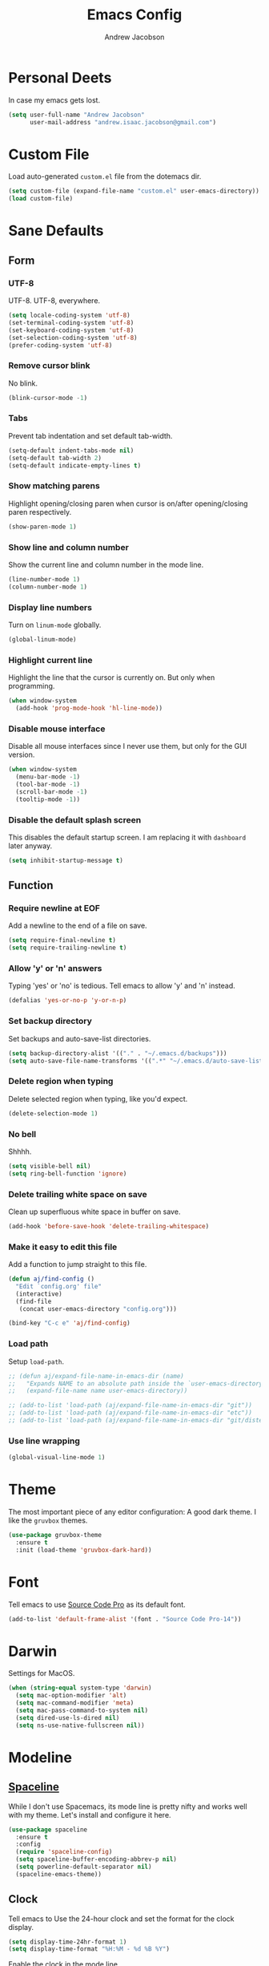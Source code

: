 #+TITLE: Emacs Config
#+AUTHOR: Andrew Jacobson
#+STARTUP: overview
#+STARTUP: indent
#+LANGUAGE: en

* Personal Deets
In case my emacs gets lost.

#+BEGIN_SRC emacs-lisp
  (setq user-full-name "Andrew Jacobson"
        user-mail-address "andrew.isaac.jacobson@gmail.com")
#+END_SRC
* Custom File
Load auto-generated =custom.el= file from the dotemacs dir.

#+BEGIN_SRC emacs-lisp
  (setq custom-file (expand-file-name "custom.el" user-emacs-directory))
  (load custom-file)
#+END_SRC
* Sane Defaults
** Form
*** UTF-8
UTF-8. UTF-8, everywhere.

#+BEGIN_SRC emacs-lisp
  (setq locale-coding-system 'utf-8)
  (set-terminal-coding-system 'utf-8)
  (set-keyboard-coding-system 'utf-8)
  (set-selection-coding-system 'utf-8)
  (prefer-coding-system 'utf-8)
#+END_SRC
*** Remove cursor blink
No blink.

#+BEGIN_SRC emacs-lisp
  (blink-cursor-mode -1)
#+END_SRC
*** Tabs
Prevent tab indentation and set default tab-width.

#+BEGIN_SRC emacs-lisp
  (setq-default indent-tabs-mode nil)
  (setq-default tab-width 2)
  (setq-default indicate-empty-lines t)
#+END_SRC
*** Show matching parens
Highlight opening/closing paren when cursor is
on/after opening/closing paren respectively.

#+BEGIN_SRC emacs-lisp
  (show-paren-mode 1)
#+END_SRC
*** Show line and column number
Show the current line and column number in the mode line.

#+BEGIN_SRC emacs-lisp
  (line-number-mode 1)
  (column-number-mode 1)
#+END_SRC
*** Display line numbers
Turn on ~linum-mode~ globally.

#+BEGIN_SRC emacs-lisp
  (global-linum-mode)
#+END_SRC
*** Highlight current line
Highlight the line that the cursor is currently on. But only when
programming.

#+BEGIN_SRC emacs-lisp
  (when window-system
    (add-hook 'prog-mode-hook 'hl-line-mode))
#+END_SRC
*** Disable mouse interface
Disable all mouse interfaces since I never use them, but only for
the GUI version.

#+BEGIN_SRC emacs-lisp
  (when window-system
    (menu-bar-mode -1)
    (tool-bar-mode -1)
    (scroll-bar-mode -1)
    (tooltip-mode -1))
#+END_SRC
*** Disable the default splash screen
This disables the default startup screen. I
am replacing it with =dashboard= later anyway.

#+BEGIN_SRC emacs-lisp
  (setq inhibit-startup-message t)
#+END_SRC
** Function
*** Require newline at EOF
Add a newline to the end of a file on save.

#+BEGIN_SRC emacs-lisp
  (setq require-final-newline t)
  (setq require-trailing-newline t)
#+END_SRC
*** Allow 'y' or 'n' answers
Typing 'yes' or 'no' is tedious. Tell emacs to allow 'y' and 'n' instead.

#+BEGIN_SRC emacs-lisp
  (defalias 'yes-or-no-p 'y-or-n-p)
#+END_SRC
*** Set backup directory
Set backups and auto-save-list directories.

#+BEGIN_SRC emacs-lisp
  (setq backup-directory-alist '(("." . "~/.emacs.d/backups")))
  (setq auto-save-file-name-transforms '((".*" "~/.emacs.d/auto-save-list/" t)))
#+END_SRC
*** Delete region when typing
Delete selected region when typing, like you'd expect.

#+BEGIN_SRC emacs-lisp
  (delete-selection-mode 1)
#+END_SRC
*** No bell
Shhhh.

#+BEGIN_SRC emacs-lisp
  (setq visible-bell nil)
  (setq ring-bell-function 'ignore)
#+END_SRC
*** Delete trailing white space on save
Clean up superfluous white space in buffer on save.

#+BEGIN_SRC emacs-lisp
  (add-hook 'before-save-hook 'delete-trailing-whitespace)
#+END_SRC
*** Make it easy to edit this file
Add a function to jump straight to this file.

#+BEGIN_SRC emacs-lisp
  (defun aj/find-config ()
    "Edit `config.org' file"
    (interactive)
    (find-file
     (concat user-emacs-directory "config.org")))

  (bind-key "C-c e" 'aj/find-config)
#+END_SRC
*** Load path
Setup ~load-path~.

#+BEGIN_SRC emacs-lisp
  ;; (defun aj/expand-file-name-in-emacs-dir (name)
  ;;   "Expands NAME to an absolute path inside the `user-emacs-directory'."
  ;;   (expand-file-name name user-emacs-directory))

  ;; (add-to-list 'load-path (aj/expand-file-name-in-emacs-dir "git"))
  ;; (add-to-list 'load-path (aj/expand-file-name-in-emacs-dir "etc"))
  ;; (add-to-list 'load-path (aj/expand-file-name-in-emacs-dir "git/distel/elisp/"))
#+END_SRC
*** Use line wrapping
#+BEGIN_SRC emacs-lisp
  (global-visual-line-mode 1)
#+END_SRC
* Theme
The most important piece of any editor configuration: A good dark theme.
I like the ~gruvbox~ themes.

#+BEGIN_SRC emacs-lisp
  (use-package gruvbox-theme
    :ensure t
    :init (load-theme 'gruvbox-dark-hard))
#+END_SRC
* Font
Tell emacs to use [[https://adobe-fonts.github.io/source-code-pro/][Source Code Pro]] as its default font.

#+BEGIN_SRC emacs-lisp
  (add-to-list 'default-frame-alist '(font . "Source Code Pro-14"))
#+END_SRC
* Darwin
Settings for MacOS.

#+BEGIN_SRC emacs-lisp
  (when (string-equal system-type 'darwin)
    (setq mac-option-modifier 'alt)
    (setq mac-command-modifier 'meta)
    (setq mac-pass-command-to-system nil)
    (setq dired-use-ls-dired nil)
    (setq ns-use-native-fullscreen nil))
#+END_SRC
* Modeline
** [[https://github.com/TheBB/spaceline][Spaceline]]
While I don't use Spacemacs, its mode line is
pretty nifty and works well with my theme. Let's install
and configure it here.

#+BEGIN_SRC emacs-lisp
  (use-package spaceline
    :ensure t
    :config
    (require 'spaceline-config)
    (setq spaceline-buffer-encoding-abbrev-p nil)
    (setq powerline-default-separator nil)
    (spaceline-emacs-theme))
#+END_SRC
** Clock
Tell emacs to Use the 24-hour clock and set the format for the
clock display.

#+BEGIN_SRC emacs-lisp
  (setq display-time-24hr-format 1)
  (setq display-time-format "%H:%M - %d %B %Y")
#+END_SRC

Enable the clock in the mode line.

#+BEGIN_SRC emacs-lisp
  (display-time-mode 1)
#+END_SRC
** Battery
=fancy-battery= is a nice package that shows the
remaining battery usage time. We'll use it when we
are in GUI emacs. Otherwise, we will use the built-in
battery mode.

#+BEGIN_SRC emacs-lisp
  (use-package fancy-battery
    :ensure t
    :config
    (setq fancy-battery-show-percentage t)
    (setq battery-update-interval 15)
    (if window-system
        (fancy-battery-mode 1)
      (display-battery-mode 1)))
#+END_SRC
* Frames, Windows & Buffers
** Functions
*** kill-focused-buffer
Kill the current buffer.

#+BEGIN_SRC emacs-lisp
  (defun kill-focused-buffer ()
      (interactive)
      (kill-buffer (current-buffer)))

  (bind-key "C-x C-k"    'kill-focused-buffer)
#+END_SRC
** Keybindings
#+BEGIN_SRC emacs-lisp
  (bind-key "C-c f" 'toggle-frame-fullscreen)
#+END_SRC
** [[https://github.com/abo-abo/ace-window][ace-window]]
#+BEGIN_SRC emacs-lisp
  (use-package ace-window
    :ensure t
    :config
    (set-face-attribute
     'aw-background-face nil :foreground "gray40")
    (set-face-attribute
     'aw-leading-char-face nil :height 200)
    ;; i prefer keys on the home row to the default 0-9
    (setq aw-keys '(?a ?s ?d ?f ?g ?h ?j ?k ?l))
    :bind
    ("M-o" . ace-window))
#+END_SRC
* Files & Directories
** dired
Set up some convenient keybindings for ~dired-mode~.

#+BEGIN_SRC emacs-lisp
  (use-package dired
    :bind
    (("C-x C-d" . 'dired-jump)
     :map dired-mode-map
          ("<backspace>" . 'dired-up-directory)))
#+END_SRC

~dired-efap~ is a nice little package that let's you
*(e)dit a (f)ile (a)t (p)oint* when in ~dired-mode~.
Let's install it and configure a keybinding for it.

#+BEGIN_SRC emacs-lisp
  (use-package dired-efap
    :ensure t
    :config
    (setq dired-efap-initial-filename-selection nil)
    :bind (:map dired-mode-map ("e" . 'dired-efap)))
#+END_SRC
* Navigation & Discoverability
** [[https://github.com/justbur/emacs-which-key][which-key]]
~which-key~ allows for incremental keystroke discoverability.
It's a great way to manage all of Emac's keybindings without
having to remember them all! Let's install it and turn it on
globally.

#+BEGIN_SRC emacs-lisp
  (use-package which-key
    :ensure t
    :config (which-key-mode 1))
#+END_SRC
** [[https://github.com/emacs-helm/helm][helm]]
Install and configure ~helm~.

#+BEGIN_SRC emacs-lisp
  (use-package helm
    :ensure t
    :bind
    ("C-x C-f" . helm-find-files)
    ("C-x C-b" . helm-buffers-list)
    ("M-x" . helm-M-x)
    :config
    (setq helm-split-window-in-side-p nil
          helm-autoresize-max-height 0
          helm-autoresize-min-height 40
          helm-M-x-fuzzy-match t
          helm-buffers-fuzzy-matching t
          helm-recentf-fuzzy-match t
          helm-semantic-fuzzy-match t
          helm-imenu-fuzzy-match t
          helm-echo-input-in-header-line t)
    :init
    (helm-mode 1)
    (helm-autoresize-mode 1)
    :bind
    (:map helm-find-files-map
          ("C-b" . helm-find-files-up-one-level)
          ("C-f" . helm-execute-persistent-action)))
#+END_SRC

Install ~helm-ag~ for use with ~ag~ ([[https://github.com/ggreer/the_silver_searcher][the silerver searcher]]).

#+BEGIN_SRC emacs-lisp
  (use-package helm-ag
    :ensure t
    :after (helm))
#+END_SRC
** [[https://github.com/abo-abo/swiper][swiper]]
~swiper~ is a powerful replacement for the built-in
~isearch~, which allows for fuzzy and regexp searching
in a buffer. Let's install and configure it.

#+BEGIN_SRC emacs-lisp
  (use-package swiper
    :ensure t
    :bind
    ("C-s" . swiper)
    ("C-r" . swiper)
    :config
    (setq ivy-height 15))
#+END_SRC
* [[https://github.com/abo-abo/hydra][Hydra]]
Install ~hydra~ package.

#+BEGIN_SRC emacs-lisp
  (use-package hydra
    :ensure t)
#+END_SRC
** hydras
My hydras.

*** help
#+BEGIN_SRC emacs-lisp
  (defhydra hydra-help (:color blue :hint nil)
    "
  _m_an              _c_ommand    _f_unction
  _a_propos          _l_ibrary
  _d_ocumentation    _u_ser-option
  _v_ariable     valu_e_"
    ("m" man)
    ("a" apropos)
    ("d" apropos-documentation)
    ("v" apropos-variable)
    ("c" apropos-command)
    ("l" apropos-library)
    ("u" apropos-user-option)
    ("e" apropos-value)
    ("f" describe-function))

  (global-set-key (kbd "C-c h") 'hydra-help/body)
#+END_SRC
*** git
#+BEGIN_SRC emacs-lisp
  (defhydra hydra-git (:color blue :hint nil)
    "
  _i_: init        _z_: stash
  _s_: status      _b_: blame
  _l_: log current
  _L_: log other
  "
    ("i" magit-init)
    ("s" magit-status)
    ("l" magit-log-current)
    ("L" magit-log)
    ("z" magit-stash)
    ("b" magit-blame))

  (global-set-key (kbd "C-c g") 'hydra-git/body)
#+END_SRC
*** window
#+BEGIN_SRC emacs-lisp
  (defhydra hydra-window (:color red)
    "Window"
    ("o" ace-window "ace")
    ("d" ace-delete-window "ace-delete")
    ("F" toggle-frame-fullscreen "fullscreen")
    ("3" (lambda ()
           (interactive)
           (split-window-right)
           (windmove-right))
     "vert")
    ("2" (lambda ()
           (interactive)
           (split-window-below)
           (windmove-down))
     "horiz")
    ("1" delete-other-windows "one" :exit t)
    ("0" delete-window "delete")
    ("s" ace-swap-window "swap")
    ("i" ace-maximize-window "ace-one" :exit t)
    ("b" ido-switch-buffer "buf")
    ("h" windmove-left nil)
    ("j" windmove-down nil)
    ("k" windmove-up nil)
    ("l" windmove-right nil)
    ("p" helm-projectile "projectile" :exit t)
    ("q" nil "quit"))

  (global-set-key (kbd "C-c w") 'hydra-window/body)
#+END_SRC
*** move-dup
#+BEGIN_SRC emacs-lisp
  ;; (defun last-line? ()
  ;;   "Returns t if the cursor is positioned on the last
  ;; line of the currently selected buffer. Otherwise returns nil."
  ;;   (interactive)
  ;;   (save-excursion
  ;;     (let ((current-pos (point)) end-pos)
  ;;       (forward-page)
  ;;       (end-of-line)
  ;;       (or (looking-at page-delimiter)
  ;;           (end-of-line))
  ;;       (setq end-pos (point))
  ;;       (message "current-pos: %d, end-pos: %d" current-pos end-pos)
  ;;       (eq current-pos end-pos))))

  (defhydra hydra-move-dup (:color pink)
    "Move/Dup"
    ("k" md/move-lines-up "move-up")
    ("j" md/move-lines-down "move-down")
    ("p" md/duplicate-up "dup-up")
    ("n" md/duplicate-down "dup-down")
    ("q" nil "quit"))

  (global-set-key (kbd "C-c l") 'hydra-move-dup/body)
#+END_SRC
*** selection
#+BEGIN_SRC emacs-lisp
  (defun hydra-set-mark ()
    (interactive)
    (if (region-active-p)
        (progn
          (deactivate-mark)
          (hydra-keyboard-quit))
      (call-interactively 'set-mark-command)
      (hydra-region/body)))

  (defun unset-mark ()
    (interactive)
    (if (region-active-p)
        (progn
          (deactivate-mark))))

  (defhydra hydra-region (:color pink :hint nil)
    "
  _f_: forward-word      _n_: next-line          _=_: expand-region     _<_: beginning-of-buffer
  _b_: backward-word     _p_: previous-line      _-_: contract-region   _>_: end-of-buffer
  _F_: forward-sentence  _N_: forward-paragraph  _e_: end-of-line       _w_: copy
  _B_: backward-sentence _P_: backward-paragraph _a_: beginning-of-line _k_: kill

  _M_: multiple-cursors  _L_: move-dup

  _q_: quit
  "
    ("f" forward-word)
    ("b" backward-word)
    ("F" forward-sentence)
    ("B" backward-sentence)
    ("n" next-line)
    ("p" previous-line)
    ("N" forward-paragraph)
    ("P" backward-paragraph)
    ("e" end-of-line)
    ("a" beginning-of-line)
    ("=" er/expand-region)
    ("-" er/contract-region)
    ("w" copy-region-as-kill :color blue)
    ("k" kill-region :color blue)
    ("<" beginning-of-buffer)
    (">" end-of-buffer)
    ("M" hydra-multiple-cursors/body :color blue)
    ("L" hydra-move-dup/body :color blue)
    ("q" unset-mark :color blue))

  (global-set-key (kbd "C-SPC") 'hydra-set-mark)
#+END_SRC
*** toggle
#+BEGIN_SRC emacs-lisp
  (defhydra hydra-toggle (:color pink :hint nil)
    "
    _a_ abbrev-mode:       %`abbrev-mode
    _d_ debug-on-error:    %`debug-on-error
    _f_ auto-fill-mode:    %`auto-fill-function
    _h_ highlight          %`highlight-nonselected-windows
    _t_ truncate-lines:    %`truncate-lines
    _w_ whitespace-mode:   %`whitespace-mode
    _l_ org link display:  %`org-descriptive-links
    "
    ("a" abbrev-mode)
    ("d" toggle-debug-on-error)
    ("f" auto-fill-mode)
    ("h" (setq highlight-nonselected-windows (not highlight-nonselected-windows)))
    ("t" toggle-truncate-lines)
    ("w" whitespace-mode)
    ("l" org-toggle-link-display)
    ("q" nil "quit"))

  ;; toggle `whitespace-mode' to inhibit first run error
  (whitespace-mode)
  (whitespace-mode)
  (global-set-key (kbd "C-c t") 'hydra-toggle/body)
#+END_SRC
*** multiple-cursors
#+BEGIN_SRC emacs-lisp
  (defhydra hydra-multiple-cursors (:color pink)
    "Multiple Cursors"
    ("n" mc/mark-next-like-this "mark-next")
    ("p" mc/unmark-next-like-this "unmark-next")
    ("q" nil "quit"))

  (global-set-key (kbd "C-c m") 'hydra-multiple-cursors/body)
#+END_SRC
* Text Editing
It's what we are here to do, after all.

** Functions
*** previous-indent-and-open-newline
#+BEGIN_SRC emacs-lisp
  (defun previous-indent-and-open-newline ()
      "Call `indent-and-open-newline' with non-nil PREVIOUS value"
      (interactive)
      (indent-and-open-newline t))
#+END_SRC
*** indent-and-open-newline
#+BEGIN_SRC emacs-lisp
  (defun indent-and-open-newline (&optional previous)
      "Add a newline after current line and tab to indentation.
      If PREVIOUS is non-nil, go up a line first."
      (interactive)
      (if previous
          (previous-line))
      (end-of-line)
      (newline)
      (indent-for-tab-command))
#+END_SRC
** Keybindings
#+BEGIN_SRC emacs-lisp
  (bind-key "C-o" 'previous-indent-and-open-newline)
  (bind-key "C-i" 'indent-and-open-newline)
  (bind-key "M-F" 'forward-to-word)
  (bind-key "M-B" 'backward-to-word)
#+END_SRC
** [[https://github.com/abo-abo/avy][avy]]
~avy~ provides a nice jump-to-char mechanic which is
useful for hopping around buffers.

#+BEGIN_SRC emacs-lisp
  (use-package avy
    :ensure t
    :bind
    ("C-:" . 'avy-goto-char)
    ("C-'" . 'avy-goto-char-2)
    ("M-g f" . 'avy-goto-line)
    ("M-g w" . 'avy-goto-word-1)
    ("M-g e" . 'avy-goto-word-0))
#+END_SRC
** [[https://github.com/magnars/expand-region.el][expand-region]]
From the GitHub page:

/Expand region increases the selected region by semantic units.
Just keep pressing the key until it selects what you want./

#+BEGIN_SRC emacs-lisp
  (use-package expand-region
    :ensure
    :bind ("C-=" . 'er/expand-region))
#+END_SRC
** [[https://github.com/magnars/multiple-cursors.el][multiple-cursors]]
~multiple-cursors~ let's you have, well, more than 1 cursor.
This is especially useful for making similar multi-line edits
in one go, or for changing the same named symbol in a buffer.

Let's install it and setup some keybindings.

#+BEGIN_SRC emacs-lisp
  (use-package multiple-cursors
    :ensure t
    :bind
    ;; ("C-c m" . 'mc/mark-all-dwim)
    ("C-+" . 'mc/mark-next-like-this)
    ("C-_" . 'mc/unmark-next-like-this))
#+END_SRC
** [[https://github.com/wyuenho/move-dup][move-dup]]
~move-dup~ let's you easily move lines and regions around
inside a buffer. It also makes duplicating single lines up or
down a breeze. Let's install it and add some keybindings.

#+BEGIN_SRC emacs-lisp
  (use-package move-dup
    :ensure t
    :bind
    ("C-S-p" . 'md/move-lines-up)
    ("C-S-n" . 'md/move-lines-down)
    ("M-P" . 'md/duplicate-up)
    ("M-N" . 'md/duplicate-down))
#+END_SRC
* Project Management
** [[https://github.com/bbatsov/projectile][projectile]]
~projectile~ tracks projects in emacs and allows us to to handy things
like: switching between files in a project or grepping all files within
a project. Very useful. Let's install it now.

#+BEGIN_SRC emacs-lisp
  (use-package projectile
    :ensure t
    :init
    (projectile-global-mode 1)
    :bind (:map projectile-mode-map
                ("C-c p" . 'projectile-command-map)))
#+END_SRC
** [[https://github.com/bbatsov/helm-projectile][helm-projectile]]
A ~helm~ front-end for ~projectile~, allowing incremental
completion for ~projectile~ commands. Let's install and configure it.

#+BEGIN_SRC emacs-lisp
  (use-package helm-projectile
    :after (projectile)
    :ensure t
    :config
    (setq projectile-completion-system 'helm)
    (helm-projectile-on))
#+END_SRC
* Git
** Keybindings
** [[https://github.com/magit/magit][magit]]
~magit~ is the best git front-end. Ever. Plain and simple.

#+BEGIN_SRC emacs-lisp
  (use-package magit
    :ensure t)
#+END_SRC
* Programming
** General
*** [[https://github.com/Fuco1/smartparens][smartparens]]
#+BEGIN_SRC emacs-lisp
  (use-package smartparens
    :ensure t
    :config
    (use-package smartparens-config)
    (smartparens-global-mode 1))
#+END_SRC
*** rainbow-mode
#+BEGIN_SRC emacs-lisp
  ;; (define-globalized-minor-mode global-rainbow-mode rainbow-mode
  ;;   (lambda () (rainbow-mode 1)))

  (defun aj/hook--prog-mode ()
    "hook for `prog-mode'"
    ;; turn on `rainbow-mode'
    (message "enabling rainbow-mode...")
    (rainbow-mode 1))

  (use-package rainbow-mode
    :ensure t
    :hook
    (prog-mode-hook . aj/hook--prog-mode)
    (org-mode-hook . rainbow-mode)
    (lisp-interaction-mode-hook . rainbow-mode))
#+END_SRC
** Snippets
** Completion
*** Company
~company-mode~ is my preferred completion engine. Let's
install it and do some basic configuration.

#+BEGIN_SRC emacs-lisp
  (use-package company
    :ensure t
    :config
    ;; no delay before showing completion candidates
    (setq company-idle-delay 0)
    ;; show completion candidates after 3 chars are typed
    (setq company-minimum-prefix-length 3)
    :bind
    (:map company-active-map
          ("M-n" . nil)
          ("M-p" . nil)
          ("C-n" . 'company-select-next)
          ("C-j" . 'company-select-next)
          ("C-p" . 'company-select-previous)
          ("C-k" . 'company-select-previous)
          ("C-f" . 'company-filter-candidates)))
#+END_SRC
** Linting
*** [[https://github.com/flycheck/flycheck][flycheck]]
Install ~flycheck~.

#+BEGIN_SRC emacs-lisp
  (use-package flycheck
    :ensure t)
#+END_SRC
** Languages
*** Elixir
**** [[https://github.com/tonini/alchemist.el][alchemist]]
~alchemist~ is an IDE like set of tools built around
Elixir. Let's install and configure it.

#+BEGIN_SRC emacs-lisp
  (use-package alchemist
    :ensure t)
#+END_SRC
**** Major Mode
#+BEGIN_SRC emacs-lisp
  (add-hook
   'elixir-mode-hook
   (lambda ()
     (add-hook 'before-save-hook 'elixir-format)))
#+END_SRC
**** Completion
Enable ~company-mode~ for all Elixir modes.

#+BEGIN_SRC emacs-lisp
  (add-hook 'elixir-mode-hook 'company-mode)
  (add-hook 'alchemist-iex-mode-hook 'company-mode)
#+END_SRC
*** Lisp
**** [[https://github.com/abo-abo/lispy][lispy]]
I'm trying out ~lispy~, a package similar to ~paredit~ but
with short, magical keybindings. Let's install it and enable
it for lisp languages.

#+BEGIN_SRC emacs-lisp
  (use-package lispy
    :ensure t
    :hook
    (lisp-mode . lispy-mode)
    (emacs-lisp-mode . lispy-mode)
    :bind
    (:map lispy-mode-map
          ("`" . 'self-insert-command)
          ("M-o" . 'ace-window)))
#+END_SRC
**** [[https://github.com/slime/slime][slime]]
*(S)uperior (L)isp (I)nteraction (M)ode for (E)macs* is a
collection of handy tools that can be used with a range of
lisp implementations. Let's install it now.

#+BEGIN_SRC emacs-lisp
  (use-package slime
    :ensure t
    :config
    (setq inferior-lisp-program "/usr/local/bin/sbcl")
    (setq slime-contribs '(slime-fancy)))
#+END_SRC
**** Dialects
***** Emacs Lisp (elisp)
****** TODO Snippets
****** Completion
Enable ~company-mode~ for ~emacs-lisp-mode~.

#+BEGIN_SRC emacs-lisp
  (add-hook 'emacs-lisp-mode-hook 'company-mode)
#+END_SRC
****** TODO Linting
***** Common Lisp
****** TODO Snippets
****** Completion
Enable ~company-mode~ for ~lisp-mode~.

#+BEGIN_SRC emacs-lisp
  (add-hook 'lisp-mode-hook 'company-mode)
#+END_SRC
****** TODO Linting
*** TypeScript
**** Packages
***** [[https://github.com/emacs-typescript/typescript.el][typescript-mode]]
The major mode for editing ~typescript~ files.

#+BEGIN_SRC emacs-lisp
  (use-package typescript-mode
    :ensure t
    :mode (("\\.ts\\'" . typescript-mode)))
#+END_SRC
***** [[https://github.com/ananthakumaran/tide/][tide]]
~tide~ or *(T)ypeScript (I)nteractive (D)evelopment (E)nvironment*
is a set of tools that add IDE-like features to TypeScript
projects. Let's install and configure it now.

#+BEGIN_SRC emacs-lisp
  (use-package tide
    :ensure t
    :after (typescript-mode)
    :hook
    (typescript-mode .
     (lambda ()
       (setq flycheck-check-syntax-automatically '(save mode-enabled))
       (tide-setup)
       (tide-hl-identifier-mode 1)
       (eldoc-mode 1))))
#+END_SRC
**** Linting
#+BEGIN_SRC emacs-lisp
  (add-hook 'typescript-mode-hook 'flycheck-mode)
#+END_SRC
**** Completion
#+BEGIN_SRC emacs-lisp
  (add-hook 'typescript-mode-hook 'company-mode)
#+END_SRC
